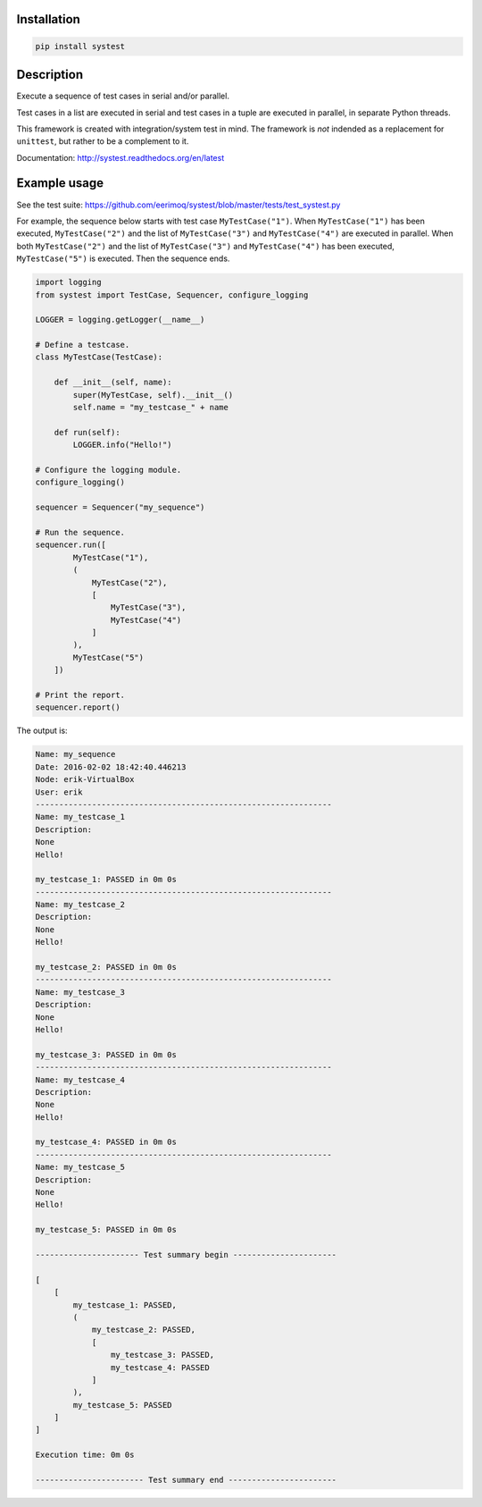 |buildstatus|_

Installation
============

.. code-block:: python

    pip install systest

Description
===========

Execute a sequence of test cases in serial and/or parallel.

Test cases in a list are executed in serial and test cases in a tuple
are executed in parallel, in separate Python threads.

This framework is created with integration/system test in mind. The
framework is *not* indended as a replacement for ``unittest``, but
rather to be a complement to it.

Documentation: http://systest.readthedocs.org/en/latest

Example usage
=============

See the test suite:
https://github.com/eerimoq/systest/blob/master/tests/test_systest.py

For example, the sequence below starts with test case
``MyTestCase("1")``. When ``MyTestCase("1")`` has been executed,
``MyTestCase("2")`` and the list of ``MyTestCase("3")`` and
``MyTestCase("4")`` are executed in parallel. When both
``MyTestCase("2")`` and the list of ``MyTestCase("3")`` and
``MyTestCase("4")`` has been executed, ``MyTestCase("5")`` is
executed. Then the sequence ends.

.. code-block:: python

   import logging
   from systest import TestCase, Sequencer, configure_logging

   LOGGER = logging.getLogger(__name__)

   # Define a testcase.
   class MyTestCase(TestCase):

       def __init__(self, name):
           super(MyTestCase, self).__init__()
           self.name = "my_testcase_" + name

       def run(self):
           LOGGER.info("Hello!")

   # Configure the logging module.
   configure_logging()

   sequencer = Sequencer("my_sequence")

   # Run the sequence.
   sequencer.run([
           MyTestCase("1"),
           (
               MyTestCase("2"),
               [
                   MyTestCase("3"),
                   MyTestCase("4")
               ]
           ),
           MyTestCase("5")
       ])

   # Print the report.
   sequencer.report()

The output is:

.. code-block:: text

   Name: my_sequence
   Date: 2016-02-02 18:42:40.446213
   Node: erik-VirtualBox
   User: erik
   ---------------------------------------------------------------
   Name: my_testcase_1
   Description:
   None
   Hello!

   my_testcase_1: PASSED in 0m 0s
   ---------------------------------------------------------------
   Name: my_testcase_2
   Description:
   None
   Hello!

   my_testcase_2: PASSED in 0m 0s
   ---------------------------------------------------------------
   Name: my_testcase_3
   Description:
   None
   Hello!

   my_testcase_3: PASSED in 0m 0s
   ---------------------------------------------------------------
   Name: my_testcase_4
   Description:
   None
   Hello!

   my_testcase_4: PASSED in 0m 0s
   ---------------------------------------------------------------
   Name: my_testcase_5
   Description:
   None
   Hello!

   my_testcase_5: PASSED in 0m 0s

   ---------------------- Test summary begin ----------------------

   [
       [
           my_testcase_1: PASSED,
           (
               my_testcase_2: PASSED,
               [
                   my_testcase_3: PASSED,
                   my_testcase_4: PASSED
               ]
           ),
           my_testcase_5: PASSED
       ]
   ]

   Execution time: 0m 0s

   ----------------------- Test summary end -----------------------

.. |buildstatus| image:: https://travis-ci.org/eerimoq/systest.svg
.. _buildstatus: https://travis-ci.org/eerimoq/systest
